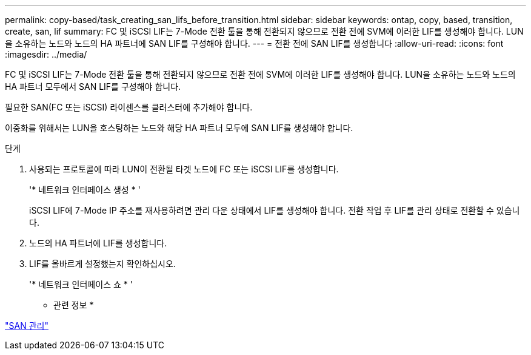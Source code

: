 ---
permalink: copy-based/task_creating_san_lifs_before_transition.html 
sidebar: sidebar 
keywords: ontap, copy, based, transition, create, san, lif 
summary: FC 및 iSCSI LIF는 7-Mode 전환 툴을 통해 전환되지 않으므로 전환 전에 SVM에 이러한 LIF를 생성해야 합니다. LUN을 소유하는 노드와 노드의 HA 파트너에 SAN LIF를 구성해야 합니다. 
---
= 전환 전에 SAN LIF를 생성합니다
:allow-uri-read: 
:icons: font
:imagesdir: ../media/


[role="lead"]
FC 및 iSCSI LIF는 7-Mode 전환 툴을 통해 전환되지 않으므로 전환 전에 SVM에 이러한 LIF를 생성해야 합니다. LUN을 소유하는 노드와 노드의 HA 파트너 모두에서 SAN LIF를 구성해야 합니다.

필요한 SAN(FC 또는 iSCSI) 라이센스를 클러스터에 추가해야 합니다.

이중화를 위해서는 LUN을 호스팅하는 노드와 해당 HA 파트너 모두에 SAN LIF를 생성해야 합니다.

.단계
. 사용되는 프로토콜에 따라 LUN이 전환될 타겟 노드에 FC 또는 iSCSI LIF를 생성합니다.
+
'* 네트워크 인터페이스 생성 * '

+
iSCSI LIF에 7-Mode IP 주소를 재사용하려면 관리 다운 상태에서 LIF를 생성해야 합니다. 전환 작업 후 LIF를 관리 상태로 전환할 수 있습니다.

. 노드의 HA 파트너에 LIF를 생성합니다.
. LIF를 올바르게 설정했는지 확인하십시오.
+
'* 네트워크 인터페이스 쇼 * '



* 관련 정보 *

https://docs.netapp.com/ontap-9/topic/com.netapp.doc.dot-cm-sanag/home.html["SAN 관리"]
